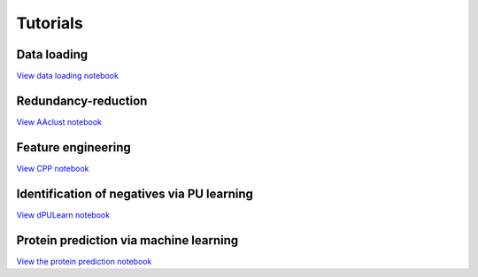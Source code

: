 .. _tutorials:


Tutorials
=========

Data loading
------------
`View data loading notebook <#path_to_notebook_for_load_data>`_

Redundancy-reduction
--------------------
`View AAclust notebook <#path_to_notebook_for_redundancy_reduction>`_

Feature engineering
-------------------
`View CPP notebook <#path_to_notebook_for_feature_engineering>`_

Identification of negatives via PU learning
-------------------------------------------
`View dPULearn notebook <#path_to_notebook_for_PU_learning>`_

Protein prediction via machine learning
---------------------------------------
`View the protein prediction notebook <#path_to_notebook_for_protein_prediction>`_
